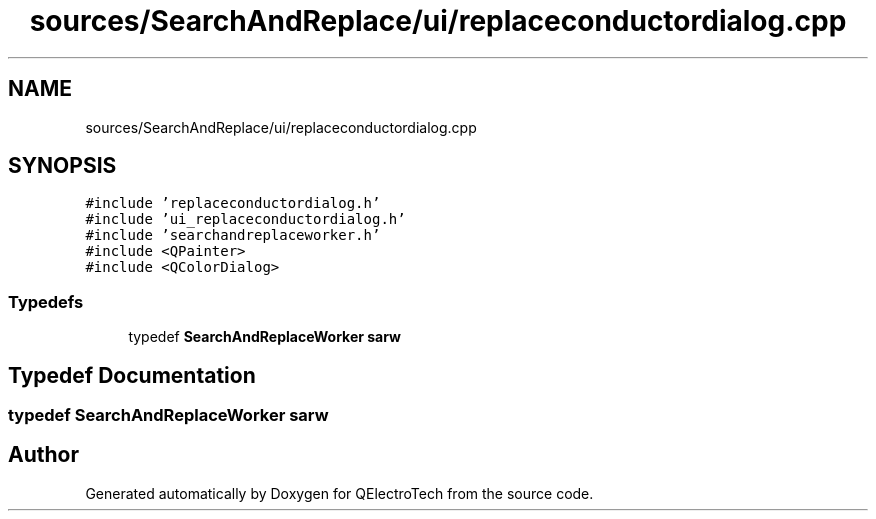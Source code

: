 .TH "sources/SearchAndReplace/ui/replaceconductordialog.cpp" 3 "Thu Aug 27 2020" "Version 0.8-dev" "QElectroTech" \" -*- nroff -*-
.ad l
.nh
.SH NAME
sources/SearchAndReplace/ui/replaceconductordialog.cpp
.SH SYNOPSIS
.br
.PP
\fC#include 'replaceconductordialog\&.h'\fP
.br
\fC#include 'ui_replaceconductordialog\&.h'\fP
.br
\fC#include 'searchandreplaceworker\&.h'\fP
.br
\fC#include <QPainter>\fP
.br
\fC#include <QColorDialog>\fP
.br

.SS "Typedefs"

.in +1c
.ti -1c
.RI "typedef \fBSearchAndReplaceWorker\fP \fBsarw\fP"
.br
.in -1c
.SH "Typedef Documentation"
.PP 
.SS "typedef \fBSearchAndReplaceWorker\fP \fBsarw\fP"

.SH "Author"
.PP 
Generated automatically by Doxygen for QElectroTech from the source code\&.
